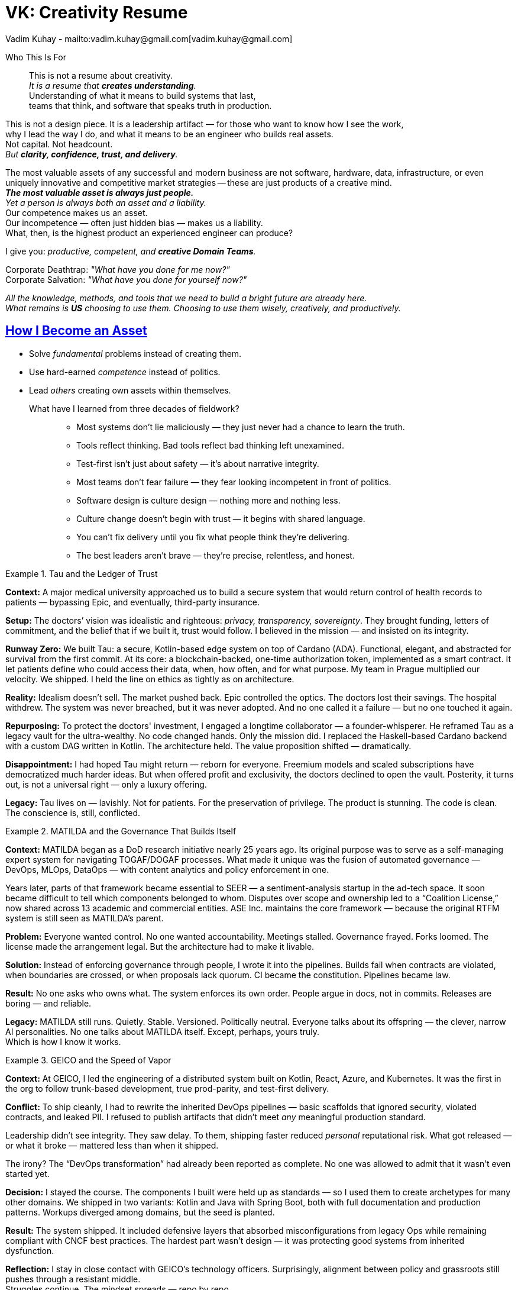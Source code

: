 = VK: Creativity Resume
Vadim Kuhay - mailto:vadim.kuhay@gmail.com[vadim.kuhay@gmail.com]
:description: A creative resume in the form of fragments, reflections, and hard truths earned through systems built, unwound, inherited, or defended.
:doctype: article
:sectanchors:
:sectlinks:
:table-caption: Exposition
:keywords: resume kuhay rdd13r
:icons: font
:!toc:
:toclevels: 1
:toc-title: Resume Overview
:imagesdir: ./images
:includedir: ./fragments
:pdf-themesdir: ./themes
:pdf-theme: technical-resume
:inc-dir: {includedir}
ifdef::env-name[:relfilesuffix: .adoc]

[.normal]
Who This Is For::
This is not a resume about creativity. +
_It is a resume that *creates understanding*._ +
Understanding of what it means to build systems that last, +
teams that think, and software that speaks truth in production.

[.normal]
This is not a design piece. It is a leadership artifact —  for those who want to know how I see the work, +
why I lead the way I do, and what it means to be an engineer who builds real assets. +
Not capital. Not headcount. +
_But *clarity, confidence, trust, and delivery*._

[.lead]
[.text-justify]
The most valuable assets of any successful and modern business are not software, hardware, data,
infrastructure, or even uniquely innovative and competitive market strategies
-- these are just products of a creative mind. +
*_The most valuable asset is always just people._* +
_Yet a person is always both an asset and a liability._ +
Our competence makes us an asset. +
Our incompetence — often just hidden bias — makes us a liability. +
What, then, is the highest product an experienced engineer can produce?

[.lead]
I give you: _productive, competent, and **creative Domain Teams**._

[.quote]
Corporate Deathtrap: _"What have you done for me now?"_ +
Corporate Salvation: _"What have you done for yourself now?"_

_All the knowledge, methods, and tools that we need to build a bright future are already here. +
What remains is *US* choosing to use them. Choosing to use them wisely, creatively, and productively._

== How I Become an Asset

- Solve _fundamental_ problems instead of creating them.
- Use hard-earned _competence_ instead of politics.
- Lead _others_ creating own assets within themselves.

What have I learned from three decades of fieldwork?::

* Most systems don’t lie maliciously — they just never had a chance to learn the truth.
* Tools reflect thinking. Bad tools reflect bad thinking left unexamined.
* Test-first isn’t just about safety — it’s about narrative integrity.
* Most teams don’t fear failure — they fear looking incompetent in front of politics.
* Software design is culture design — nothing more and nothing less.
* Culture change doesn’t begin with trust — it begins with shared language.
* You can’t fix delivery until you fix what people think they’re delivering.
* The best leaders aren’t brave — they’re precise, relentless, and honest.

<<<

.Tau and the Ledger of Trust
====

*Context:*
A major medical university approached us to build a secure system that would return control of health records to patients
— bypassing Epic, and eventually, third-party insurance.

*Setup:*
The doctors’ vision was idealistic and righteous: _privacy, transparency, sovereignty_.
They brought funding, letters of commitment, and the belief that if we built it, trust would follow.
I believed in the mission — and insisted on its integrity.

*Runway Zero:*
We built Tau: a secure, Kotlin-based edge system on top of Cardano (ADA).
Functional, elegant, and abstracted for survival from the first commit.
At its core: a blockchain-backed, one-time authorization token, implemented as a smart contract.
It let patients define who could access their data, when, how often, and for what purpose.
My team in Prague multiplied our velocity. We shipped.
I held the line on ethics as tightly as on architecture.

*Reality:*
Idealism doesn’t sell. The market pushed back.
Epic controlled the optics. The doctors lost their savings.
The hospital withdrew. The system was never breached, but it was never adopted.
And no one called it a failure — but no one touched it again.

*Repurposing:*
To protect the doctors' investment, I engaged a longtime collaborator — a founder-whisperer.
He reframed Tau as a legacy vault for the ultra-wealthy.
No code changed hands. Only the mission did.
I replaced the Haskell-based Cardano backend with a custom DAG written in Kotlin.
The architecture held. The value proposition shifted — dramatically.

*Disappointment:*
I had hoped Tau might return — reborn for everyone.
Freemium models and scaled subscriptions have democratized much harder ideas.
But when offered profit and exclusivity, the doctors declined to open the vault.
Posterity, it turns out, is not a universal right — only a luxury offering.

*Legacy:*
Tau lives on — lavishly. Not for patients.
For the preservation of privilege.
The product is stunning. The code is clean.
The conscience is, still, conflicted.
====

.MATILDA and the Governance That Builds Itself
====

*Context:*
MATILDA began as a DoD research initiative nearly 25 years ago.
Its original purpose was to serve as a self-managing expert system for navigating TOGAF/DOGAF processes.
What made it unique was the fusion of automated governance — DevOps, MLOps, DataOps — with content analytics and policy enforcement in one.

Years later, parts of that framework became essential to SEER — a sentiment-analysis startup in the ad-tech space.
It soon became difficult to tell which components belonged to whom.
Disputes over scope and ownership led to a “Coalition License,” now shared across 13 academic and commercial entities.
ASE Inc. maintains the core framework — because the original RTFM system is still seen as MATILDA’s parent.

*Problem:*
Everyone wanted control. No one wanted accountability.
Meetings stalled. Governance frayed. Forks loomed.
The license made the arrangement legal.
But the architecture had to make it livable.

*Solution:*
Instead of enforcing governance through people, I wrote it into the pipelines.
Builds fail when contracts are violated, when boundaries are crossed, or when proposals lack quorum.
CI became the constitution. Pipelines became law.

*Result:*
No one asks who owns what.
The system enforces its own order.
People argue in docs, not in commits.
Releases are boring — and reliable.

*Legacy:*
MATILDA still runs. Quietly.
Stable. Versioned. Politically neutral.
Everyone talks about its offspring — the clever, narrow AI personalities.
No one talks about MATILDA itself.
Except, perhaps, yours truly. +
Which is how I know it works.
====

<<<

.GEICO and the Speed of Vapor
====

*Context:*
At GEICO, I led the engineering of a distributed system built on Kotlin, React, Azure, and Kubernetes.
It was the first in the org to follow trunk-based development, true prod-parity, and test-first delivery.

*Conflict:*
To ship cleanly, I had to rewrite the inherited DevOps pipelines — basic scaffolds that ignored security, violated contracts, and leaked PII.
I refused to publish artifacts that didn’t meet _any_ meaningful production standard.

Leadership didn’t see integrity. They saw delay.
To them, shipping faster reduced _personal_ reputational risk.
What got released — or what it broke — mattered less than when it shipped.

The irony? The “DevOps transformation” had already been reported as complete.
No one was allowed to admit that it wasn’t even started yet.

*Decision:*
I stayed the course.
The components I built were held up as standards — so I used them to create archetypes for many other domains.
We shipped in two variants: Kotlin and Java with Spring Boot, both with full documentation and production patterns.
Workups diverged among domains, but the seed is planted.

*Result:*
The system shipped.
It included defensive layers that absorbed misconfigurations from legacy Ops while remaining compliant with CNCF best practices.
The hardest part wasn’t design — it was protecting good systems from inherited dysfunction.

*Reflection:*
I stay in close contact with GEICO’s technology officers.
Surprisingly, alignment between policy and grassroots still pushes through a resistant middle. +
Struggles continue.
The mindset spreads — repo by repo.

I still hear from engineers there — asking questions, seeking advice.
I take engagements like this to better understand the problems of the American enterprise economy.
And I keep learning.

Like this:
_When executives yield to the will of the collective without transparency, the result is always a runaway program._
That _always_ can be proven. But only by looking _inside out_, not _outside in_.
====

.Mutual of Omaha and the Moment They Owned It
====

*Context:*
ASE Inc. was contracted to provide the board a transformative roadmap — and then take the first domain team through their private journey.
But by the time I arrived, transformation had already begun.

*Approach:*
Before our first workshop, teams were already meeting.
Modeling. Sharing diagrams. Debating decisions.
Tania’s framing of a “shared practice” had caught fire.
I coached one team in DDD, pairing, CI/CD — not just the techniques, but the posture.
They didn’t resist. They waited. Then they leaned in.

*Turning Point:*
One morning, I walked in to find them pairing without prompt, rewriting their own backlogs, and gently debating what “clean” really meant.
They were drawing their own aggregates.
Not because I asked — but because they needed to.

*Result:*
They no longer needed me to lead.
Nor did the others.
Within weeks, discovery workshops and architecture sessions were team-driven.
This wasn’t mimicry. It was ownership.

*Legacy:*
Mutual of Omaha didn’t just buy a paper from ASE.
They read it. Understood it. Adopted it.
Especially the part about building a “virtual team” — the Community of Practice.

That CoP grew from a few participants to over 40 contributors.
Its repo, artifacts, and mindset became internal references.
Leadership appreciated it. But more importantly, **the engineers owned it.**
They didn’t just ship a better product.
They shipped a better way of working.
====

<<<

.Deutsche Bank and the Weight of Trust
====

*Context:*
At Deutsche Bank, I was tasked with leading the architecture and delivery of dbECM
— a global content and record system to serve 13 business domains, with 100% of enterprise content flowing through it.

*Problem:*
Most systems die from scope. This one had too much trust.
It needed to scale across continents, survive infrastructure failures,
and serve every team — without becoming a bottleneck.
We couldn’t afford fragility, centralization, or dependency.

*Solution:*
We built dbECM as a self-healing, API-first,
tenant-aware platform with governance and SDLC pipelines encoded at the root.
Its test-first, domain-segmented architecture allowed each of the 56 apps onboarded to remain independent
— while inheriting resilience.
CI/CD wasn’t a layer. It was the operating principle.

*Result:*
dbECM became a global standard.
It outlived political changes, infrastructure rotations, and platform shifts.
We didn’t just build content storage.
We built organizational memory — that didn’t depend on memory.

*Legacy:*
dbECM still runs. Quietly.
Its architecture became a blueprint.
Its fully automated ops became dbSDLC — a model for _all_ systems.
Because its stability allowed teams to focus on business — not survival.
Which, in the end, is what trust really means.
====


=== Core Lessons from the Field

Tau and the Ledger of Trust::
Even when the architecture holds, a system can still betray its original purpose. +
*_Mission must outlast funding._*

MATILDA and the Governance That Builds Itself::
You can’t manage complexity through consensus — You govern it through design. +
*_Structure is the real policy._*

GEICO and the Speed of Vapor::
In systems built on optics, integrity looks like delay. But holding the line builds foundations. +
*_Restraint is an engineering discipline._*

Mutual of Omaha and the Moment They Owned It::
You can lead a team to the edge of change. But they have to take the step themselves. +
*_Transformation is collaborative._*

Deutsche Bank and the Weight of Trust::
When you build something people can count on, they stop talking about it. +
*_Trust is when systems disappear._*


== What I Teach by Living

* Code is conversation.
* Architecture is trust.
* Velocity is a trailing indicator of clarity.
* The only thing that scales is how you think.

I build systems that survive their first user.
And teams that survive their first rewrite.

